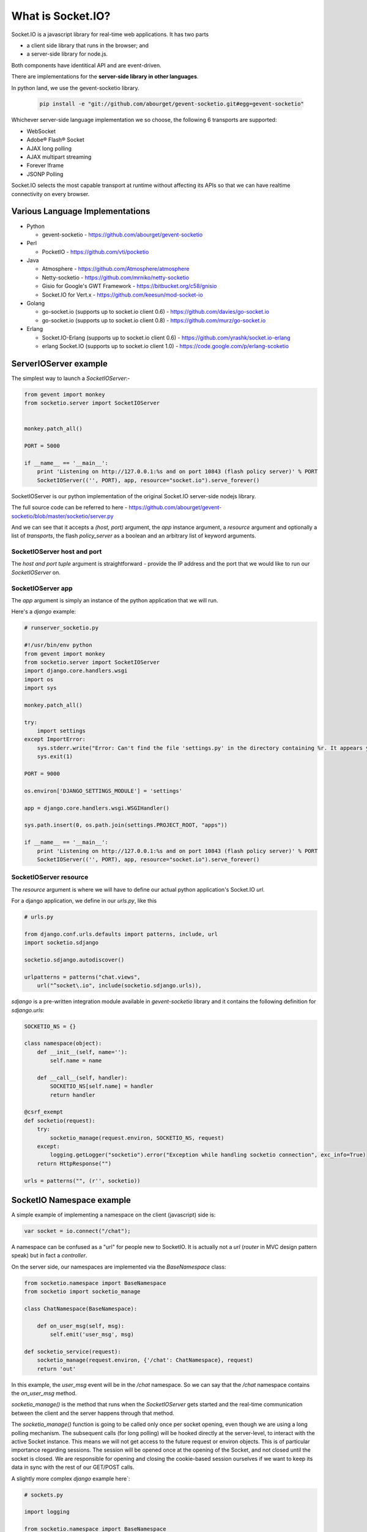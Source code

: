 What is Socket.IO?
=======================

Socket.IO is a javascript library for real-time web applications.  It has two parts 

* a client side library that runs in the browser; and 
* a server-side library for node.js. 
  
Both components have identitical API and are event-driven.

There are implementations for the **server-side library in other languages**. 

In python land, we use the gevent-socketio library.

    .. code:: sh

        pip install -e "git://github.com/abourget/gevent-socketio.git#egg=gevent-socketio"

Whichever server-side language implementation we so choose, the following 6 transports are supported:

* WebSocket
* Adobe® Flash® Socket
* AJAX long polling
* AJAX multipart streaming
* Forever Iframe
* JSONP Polling

Socket.IO selects the most capable transport at runtime without affecting its APIs so that we can have realtime connectivity on every browser.


Various Language Implementations
----------------------------------

* Python

  + gevent-socketio -   https://github.com/abourget/gevent-socketio

* Perl   

  + PocketIO -          https://github.com/vti/pocketio

* Java

  + Atmosphere -        https://github.com/Atmosphere/atmosphere
  + Netty-socketio -    https://github.com/mrniko/netty-socketio
  + Gisio for Google's GWT Framework - https://bitbucket.org/c58/gnisio
  + Socket.IO for Vert.x -  https://github.com/keesun/mod-socket-io

* Golang

  + go-socket.io (supports up to socket.io client 0.6) - https://github.com/davies/go-socket.io
  + go-socket.io (supports up to socket.io client 0.8) - https://github.com/murz/go-socket.io    
  
* Erlang

  + Socket.IO-Erlang (supports up to socket.io client 0.6) -    https://github.com/yrashk/socket.io-erlang
  + erlang Socket.IO (supports up to socket.io client 1.0) -    https://code.google.com/p/erlang-scoketio


ServerIOServer example
----------------------------------------------

The simplest way to launch a `SocketIOServer`:-

.. code:: python

    from gevent import monkey
    from socketio.server import SocketIOServer


    monkey.patch_all()

    PORT = 5000

    if __name__ == '__main__':
        print 'Listening on http://127.0.0.1:%s and on port 10843 (flash policy server)' % PORT
        SocketIOServer(('', PORT), app, resource="socket.io").serve_forever()

SocketIOServer is our python implementation of the original Socket.IO server-side nodejs library.

The full source code can be referred to here - https://github.com/abourget/gevent-socketio/blob/master/socketio/server.py

And we can see that it accepts a `(host, port)` argument, the `app` instance argument, a `resource` argument and optionally a list of `transports`, the flash `policy_server` as a boolean and an arbitrary list of keyword arguments.

SocketIOServer host and port
~~~~~~~~~~~~~~~~~~~~~~~~~~~~~~~~~~

The `host and port tuple` argument is straightforward - provide the IP address and the port that we would like to run our `SocketIOServer` on.

SocketIOServer app
~~~~~~~~~~~~~~~~~~~~~~~~~~

The `app` argument is simply an instance of the python application that we will run.

Here's a `django` example:

.. code:: python

    # runserver_socketio.py

    #!/usr/bin/env python
    from gevent import monkey
    from socketio.server import SocketIOServer
    import django.core.handlers.wsgi
    import os
    import sys

    monkey.patch_all()

    try:
        import settings
    except ImportError:
        sys.stderr.write("Error: Can't find the file 'settings.py' in the directory containing %r. It appears you've customized things.\nYou'll have to run django-admin.py, passing it your settings module.\n(If the file settings.py does indeed exist, it's causing an ImportError somehow.)\n" % __file__)
        sys.exit(1)

    PORT = 9000

    os.environ['DJANGO_SETTINGS_MODULE'] = 'settings'

    app = django.core.handlers.wsgi.WSGIHandler()

    sys.path.insert(0, os.path.join(settings.PROJECT_ROOT, "apps"))

    if __name__ == '__main__':
        print 'Listening on http://127.0.0.1:%s and on port 10843 (flash policy server)' % PORT
        SocketIOServer(('', PORT), app, resource="socket.io").serve_forever()

SocketIOServer resource
~~~~~~~~~~~~~~~~~~~~~~~~~~~~~~~

The `resource` argument is where we will have to define our actual python application's Socket.IO `url`.

For a django application, we define in our `urls.py`, like this

.. code:: python

    # urls.py

    from django.conf.urls.defaults import patterns, include, url
    import socketio.sdjango

    socketio.sdjango.autodiscover()

    urlpatterns = patterns("chat.views",
        url("^socket\.io", include(socketio.sdjango.urls)),

`sdjango` is a pre-written integration module available in `gevent-socketio` library and it contains the following definition for `sdjango.urls`:

.. code:: python

    SOCKETIO_NS = {}

    class namespace(object):
        def __init__(self, name=''):
            self.name = name
 
        def __call__(self, handler):
            SOCKETIO_NS[self.name] = handler
            return handler

    @csrf_exempt
    def socketio(request):
        try:
            socketio_manage(request.environ, SOCKETIO_NS, request)
        except:
            logging.getLogger("socketio").error("Exception while handling socketio connection", exc_info=True)
        return HttpResponse("")

    urls = patterns("", (r'', socketio))


SocketIO Namespace example
------------------------------

A simple example of implementing a namespace on the client (javascript) side is:

.. code:: javascript

    var socket = io.connect("/chat");

A namespace can be confused as a "url" for people new to SocketIO.  It is actually not a `url` (`router` in MVC design pattern speak) but in fact a `controller`.

On the server side, our namespaces are implemented via the `BaseNamespace` class:

.. code:: python

    from socketio.namespace import BaseNamespace
    from socketio import socketio_manage

    class ChatNamespace(BaseNamespace):
        
        def on_user_msg(self, msg):
            self.emit('user_msg', msg)

    def socketio_service(request):
        socketio_manage(request.environ, {'/chat': ChatNamespace}, request)
        return 'out'

In this example, the `user_msg` event will be in the `/chat` namespace. So we can say that the `/chat` namespace contains the `on_user_msg` method.

`socketio_manage()` is the method that runs when the `SocketIOServer` gets started and the real-time communication between the client and the server happens through that method.

The `socketio_manage()` function is going to be called only once per socket opening, even though we are using a long polling mechanism. The subsequent calls (for long polling) will be hooked directly at the server-level, to interact with the active Socket instance. This means we will not get access to the future request or environ objects. This is of particular importance regarding sessions. The session will be opened once at the opening of the Socket, and not closed until the socket is closed. We are responsible for opening and closing the cookie-based session ourselves if we want to keep its data in sync with the rest of our GET/POST calls.

A slightly more complex `django` example here`:

.. code:: python

    # sockets.py

    import logging

    from socketio.namespace import BaseNamespace
    from socketio.mixins import RoomsMixin, BroadcastMixin
    from socketio.sdjango import namespace

    @namespace('/chat')
    class ChatNamespace(BaseNamespace, RoomsMixin, BroadcastMixin):
        nicknames = []

        def initialize(self):
            self.logger = logging.getLogger("socketio.chat")
            self.log("Socketio session started")
        
        def log(self, message):
            self.logger.info("[{0}] {1}".format(self.socket.sessid, message))
    
        def on_join(self, room):
            self.room = room
            self.join(room)
            return True
        
        def on_nickname(self, nickname):
            self.log('Nickname: {0}'.format(nickname))
            self.nicknames.append(nickname)
            self.socket.session['nickname'] = nickname
            self.broadcast_event('announcement', '%s has connected' % nickname)
            self.broadcast_event('nicknames', self.nicknames)
            return True, nickname

        def recv_disconnect(self):
            # Remove nickname from the list.
            self.log('Disconnected')
            nickname = self.socket.session['nickname']
            self.nicknames.remove(nickname)
            self.broadcast_event('announcement', '%s has disconnected' % nickname)
            self.broadcast_event('nicknames', self.nicknames)
            self.disconnect(silent=True)
            return True

        def on_user_message(self, msg):
            self.log('User message: {0}'.format(msg))
            self.emit_to_room(self.room, 'msg_to_room',
                self.socket.session['nickname'], msg)
            return True

The `sdjango` module has defined a nice namespace class which accepts the name of our namespace (`/chat` in this case) which we can use as a decorator corresponding to our fully defined `ChatNamespace` subclass (subclass of `BaseNamespace`).  All our event handling methods are implemented in this class and will work with a javascript client that connects via 

.. code:: javascript

    var socket = io.connect("/chat");`

, the `io.connect("/chat")` call.

Summary of gevent-socketio API 
-----------------------------------


The key concepts and usage that we have covered are:

* **socketio.socketio_manage**  (usage seen in the `sdjango.py` module)
* **socketio.namespace**        (usage seen in by the implementation of the `BaseNamespace` parent class and the `@namespace` decorator in django)
* **socketio.server**           (usage seen in the instantiation of a `SocketIOServer` instance)

In the django example above, we also notice the use of **socketio.mixins** to pass in (specifically `RoomsMixin` and `BroadcastMixin`) pre-written classes that contain methods useful for a typical chat project.

Other APIs include:

* **socketio.virtsocket**
* **socketio.packet**
* **socketio.handler**
* **socketio.transports**

Reference document - https://gevent-socketio.readthedocs.org/en/latest/#api-docs

From SocketIO client to SocketIOServer logic and back
---------------------------------------------------------

Here's an example django *chat* app layout (inside a django project):

.. code::

    chat
    ├── __init__.py
    ├── admin.py
    ├── management
    │   ├── __init__.py
    │   └── commands
    │       ├── __init__.py
    │       ├── runserver_socketio.py
    ├── models.py
    ├── sockets.py
    ├── static
    │   ├── css
    │   │   └── chat.css
    │   ├── flashsocket
    │   │   └── WebSocketMain.swf
    │   └── js
    │       ├── chat.js
    │       └── socket.io.js
    ├── templates
    │   ├── base.html
    │   ├── room.html
    │   └── rooms.html
    ├── tests.py
    ├── urls.py
    └── views.py

Our client-side logic resides in `chat.js`. This can be thought of as our client-side "controller logic on controller named /chat".  If we so desire, we can always instantiate the second or more socket(s) with different controller names.

.. code:: javascript

    // chat.js

    var socket = io.connect("/chat");

    socket.on('connect', function () {
        $('#chat').addClass('connected');
        socket.emit('join', window.room); 
    });

    socket.on('announcement', function (msg) {
        $('#lines').append($('<p>').append($('<em>').text(msg)));
    });

    socket.on('nicknames', function (nicknames) {
        console.log("nicknames: " + nicknames);
        $('#nicknames').empty().append($('<span>Online: </span>'));
        for (var i in nicknames) {
            $('#nicknames').append($('<b>').text(nicknames[i]));
        }
    });

    socket.on('msg_to_room', message);

    socket.on('reconnect', function () {
        $('#lines').remove();
        message('System', 'Reconnected to the server');
    });

    socket.on('reconnecting', function () {
        message('System', 'Attempting to re-connect to the server');
    });

    socket.on('error', function (e) {
        message('System', e ? e : 'A unknown error occurred');
    });

    function message (from, msg) {
        $('#lines').append($('<p>').append($('<b>').text(from), msg));
    }

    // DOM manipulation
    $(function () {
        $('#set-nickname').submit(function (ev) {
            socket.emit('nickname', $('#nick').val(), function (set) {
                if (set) {
                    clear();
                    return $('#chat').addClass('nickname-set');
                }
                $('#nickname-err').css('visibility', 'visible');
            });
            return false;
        });

        $('#send-message').submit(function () {
            //message('me', "Fake it first: " + $('#message').val());
            socket.emit('user message', $('#message').val());
            clear();
            $('#lines').get(0).scrollTop = 10000000;
            return false;
        });

        function clear () {
            $('#message').val('').focus();
        }
    });

The client side SocketIO library is straightforward to use: 

* **socket.on** receives 2 arguments, the *event_name* (which the server side code will emit to) as the first argument and the *event callback function* as the second argument.  When an event happens, the (callback) function gets triggered.
* **socket.emit** also receives 2 arguments, the first being the *event_name* and the 2nd being the *message*.  **emit('<event_name>', <message>)** sends a message to the server - the python method **on_<event_name>(<message>)** is waiting for the client side **emit()** call.

Here's the corresponding server-side code in our **ChatNamespace** class.  This server-side controller named `/chat` corresponds to our client-side controller also named `/chat`, which means that any **on** or **emit** refers to its counterpart.

.. code:: python

    # sockets.py

    @namespace('/chat')
    class ChatNamespace(BaseNamespace, LonelyRoomMixin, BroadcastMixin):
        nicknames = []

        def initialize(self):
            self.logger = logging.getLogger("socketio.chat")
            self.log("Socketio session started")

        def log(self, message):
            self.logger.info("[{0}] {1}".format(self.socket.sessid, message))

        def on_join(self, room):
            self.room = room
            self.join(room)
            return True

        def on_nickname(self, nickname):
            print("Creating the nickname: " + nickname)
            self.log('Nickname: {0}'.format(nickname))
            self.socket.session['nickname'] = nickname
            self.nicknames.append(nickname)
            self.broadcast_event('announcement', '%s has connected' % nickname)
            self.broadcast_event('nicknames', self.nicknames)
            return True, nickname

        def recv_disconnect(self):
            self.log('Disconnected')
            nickname = self.socket.session['nickname']
            self.nicknames.remove(nickname)
            self.broadcast_event('announcement', '%s has disconnected' % nickname)
            self.broadcast_event('nicknames', self.nicknames)
            self.disconnect(silent=True)
            return True

        def on_user_message(self, msg):
            self.log('User message: {0}'.format(msg))
            # TODO: dig into the logic of emit_to_room
            self.emit_to_room(self.room, 'msg_to_room',
                              self.socket.session['nickname'], msg)
            return True

